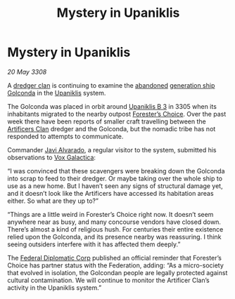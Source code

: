 :PROPERTIES:
:ID:       0f9fcb7e-ccf8-4a17-ba21-d95c0b5e0ace
:END:
#+title: Mystery in Upaniklis
#+filetags: :Federation:3305:3308:galnet:

* Mystery in Upaniklis

/20 May 3308/

A [[id:eb7f4d60-9116-4d68-a0c2-13ac1e74d72e][dredger clan]] is continuing to examine the [[id:a2db0282-aff7-4235-adf9-0aa79b018623][abandoned]] [[id:951f3d20-c3aa-41cc-ba58-cc7d3a5a1d07][generation ship]]
[[id:fce1d147-f900-41ec-a92c-3ce3d1cae641][Golconda]] in the [[id:361a46f2-79c4-40bf-9781-4066763914f3][Upaniklis]] system.

The Golconda was placed in orbit around [[id:240cb7c7-e94f-46b8-bbda-021a0d0ea538][Upaniklis B 3]] in 3305 when its
inhabitants migrated to the nearby outpost [[id:76792c5b-c253-4b13-bb89-c29a266f2d39][Forester’s Choice]]. Over the
past week there have been reports of smaller craft travelling between
the [[id:c790ca5d-65c5-4e8e-a278-7fbd11a5f092][Artificers Clan]] dredger and the Golconda, but the nomadic tribe
has not responded to attempts to communicate.

Commander [[id:f5a998c2-26d4-4318-8f34-d85846b71d92][Javi Alvarado]], a regular visitor to the system, submitted
his observations to [[id:4ab0f53c-0b85-43a3-83ca-b9e88c0db30e][Vox Galactica]]:

“I was convinced that these scavengers were breaking down the Golconda
into scrap to feed to their dredger. Or maybe taking over the whole
ship to use as a new home. But I haven’t seen any signs of structural
damage yet, and it doesn’t look like the Artificers have accessed its
habitation areas either. So what are they up to?”

“Things are a little weird in Forester’s Choice right now. It doesn’t
seem anywhere near as busy, and many concourse vendors have closed
down. There’s almost a kind of religious hush. For centuries their
entire existence relied upon the Golconda, and its presence nearby was
reassuring. I think seeing outsiders interfere with it has affected
them deeply.”

The [[id:46ff5046-45e9-402d-93a3-96f9c1e508a3][Federal Diplomatic Corp]] published an official reminder that
Forester’s Choice has partner status with the Federation, adding: “As
a micro-society that evolved in isolation, the Golcondan people are
legally protected against cultural contamination. We will continue to
monitor the Artificer Clan’s activity in the Upaniklis system.”
